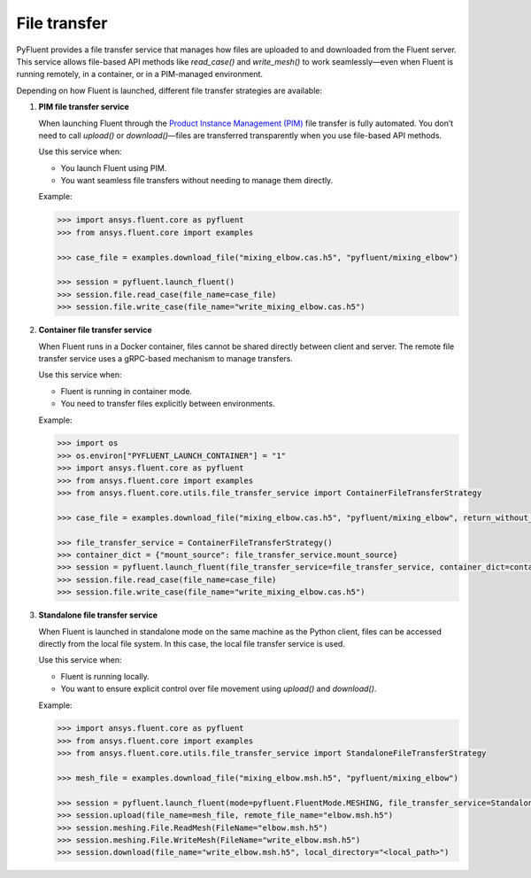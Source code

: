 .. _ref_file_transfer_guide:

File transfer
=============

PyFluent provides a file transfer service that manages how files are uploaded to and downloaded from the Fluent server.  
This service allows file-based API methods like `read_case()` and `write_mesh()` to work seamlessly—even when Fluent is running remotely, 
in a container, or in a PIM-managed environment.

Depending on how Fluent is launched, different file transfer strategies are available:

1. **PIM file transfer service**

   When launching Fluent through the `Product Instance Management (PIM) <https://pypim.docs.pyansys.com/version/stable/>`_ file transfer is fully automated.  
   You don’t need to call `upload()` or `download()`—files are transferred transparently when you use file-based API methods.

   Use this service when:

   - You launch Fluent using PIM.
   - You want seamless file transfers without needing to manage them directly.

   Example:

   .. code-block:: python

      >>> import ansys.fluent.core as pyfluent
      >>> from ansys.fluent.core import examples

      >>> case_file = examples.download_file("mixing_elbow.cas.h5", "pyfluent/mixing_elbow")

      >>> session = pyfluent.launch_fluent()
      >>> session.file.read_case(file_name=case_file)
      >>> session.file.write_case(file_name="write_mixing_elbow.cas.h5")


2. **Container file transfer service**

   When Fluent runs in a Docker container, files cannot be shared directly between client and server.  
   The remote file transfer service uses a gRPC-based mechanism to manage transfers.

   Use this service when:

   - Fluent is running in container mode.
   - You need to transfer files explicitly between environments.

   Example:

   .. code-block:: python

      >>> import os
      >>> os.environ["PYFLUENT_LAUNCH_CONTAINER"] = "1"
      >>> import ansys.fluent.core as pyfluent
      >>> from ansys.fluent.core import examples
      >>> from ansys.fluent.core.utils.file_transfer_service import ContainerFileTransferStrategy

      >>> case_file = examples.download_file("mixing_elbow.cas.h5", "pyfluent/mixing_elbow", return_without_path=False)

      >>> file_transfer_service = ContainerFileTransferStrategy()
      >>> container_dict = {"mount_source": file_transfer_service.mount_source}
      >>> session = pyfluent.launch_fluent(file_transfer_service=file_transfer_service, container_dict=container_dict)
      >>> session.file.read_case(file_name=case_file)
      >>> session.file.write_case(file_name="write_mixing_elbow.cas.h5")


3. **Standalone file transfer service**

   When Fluent is launched in standalone mode on the same machine as the Python client, files can be accessed directly from the local file system. 
   In this case, the local file transfer service is used.

   Use this service when:

   - Fluent is running locally.
   - You want to ensure explicit control over file movement using `upload()` and `download()`.

   Example:

   .. code-block:: python

      >>> import ansys.fluent.core as pyfluent
      >>> from ansys.fluent.core import examples
      >>> from ansys.fluent.core.utils.file_transfer_service import StandaloneFileTransferStrategy

      >>> mesh_file = examples.download_file("mixing_elbow.msh.h5", "pyfluent/mixing_elbow")

      >>> session = pyfluent.launch_fluent(mode=pyfluent.FluentMode.MESHING, file_transfer_service=StandaloneFileTransferStrategy())
      >>> session.upload(file_name=mesh_file, remote_file_name="elbow.msh.h5")
      >>> session.meshing.File.ReadMesh(FileName="elbow.msh.h5")
      >>> session.meshing.File.WriteMesh(FileName="write_elbow.msh.h5")
      >>> session.download(file_name="write_elbow.msh.h5", local_directory="<local_path>")

